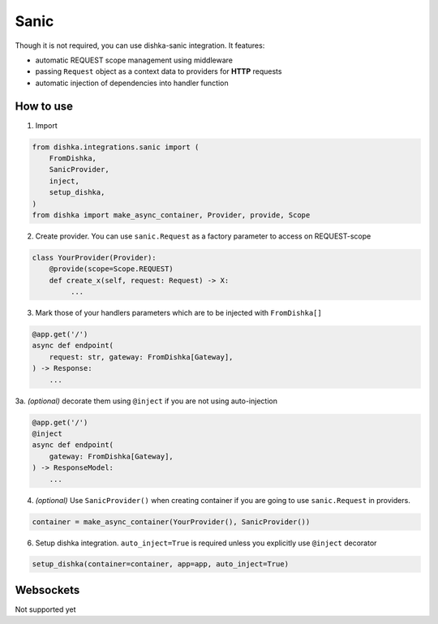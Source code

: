 .. _sanic:

Sanic
===========================================

Though it is not required, you can use dishka-sanic integration. It features:

* automatic REQUEST scope management using middleware
* passing ``Request`` object as a context data to providers for **HTTP** requests
* automatic injection of dependencies into handler function


How to use
****************

1. Import

..  code-block:: python

    from dishka.integrations.sanic import (
        FromDishka,
        SanicProvider,
        inject,
        setup_dishka,
    )
    from dishka import make_async_container, Provider, provide, Scope

2. Create provider. You can use ``sanic.Request`` as a factory parameter to access on REQUEST-scope

.. code-block:: python

    class YourProvider(Provider):
        @provide(scope=Scope.REQUEST)
        def create_x(self, request: Request) -> X:
             ...


3. Mark those of your handlers parameters which are to be injected with ``FromDishka[]``

.. code-block:: python

    @app.get('/')
    async def endpoint(
        request: str, gateway: FromDishka[Gateway],
    ) -> Response:
        ...

3a. *(optional)* decorate them using ``@inject`` if you are not using auto-injection

.. code-block:: python

    @app.get('/')
    @inject
    async def endpoint(
        gateway: FromDishka[Gateway],
    ) -> ResponseModel:
        ...


4. *(optional)* Use ``SanicProvider()`` when creating container if you are going to use ``sanic.Request`` in providers.

.. code-block:: python

    container = make_async_container(YourProvider(), SanicProvider())


6. Setup dishka integration. ``auto_inject=True`` is required unless you explicitly use ``@inject`` decorator

.. code-block:: python

    setup_dishka(container=container, app=app, auto_inject=True)


Websockets
**********************

Not supported yet
